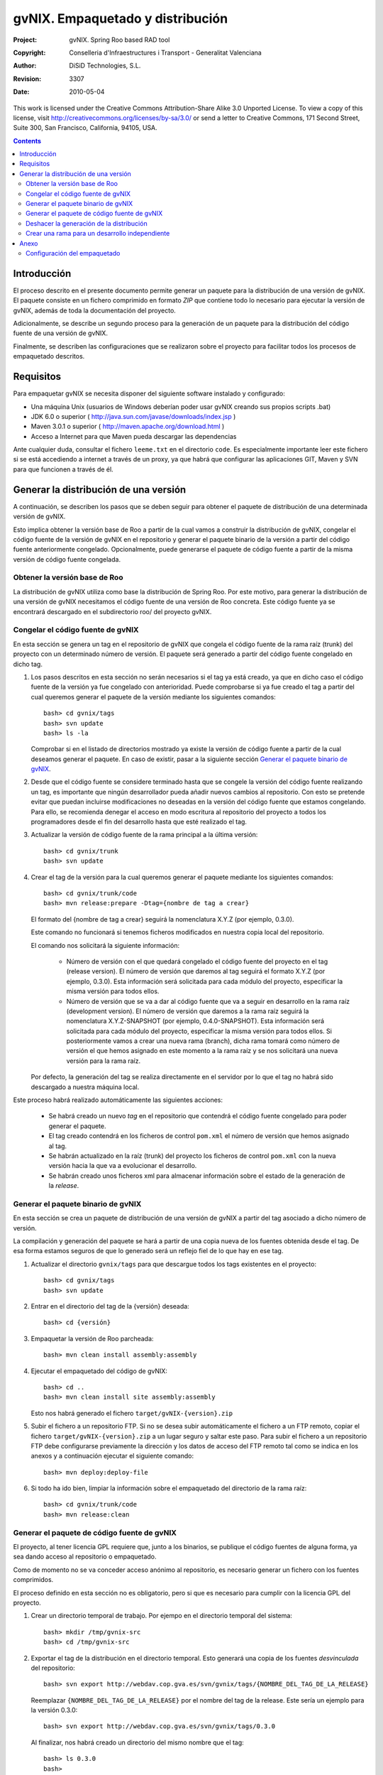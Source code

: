 ==========================================================
  gvNIX. Empaquetado y distribución
==========================================================

:Project:   gvNIX. Spring Roo based RAD tool
:Copyright: Conselleria d'Infraestructures i Transport - Generalitat Valenciana
:Author:    DiSiD Technologies, S.L.
:Revision:  $Rev: 3307 $
:Date:      $Date: 2010-05-04 10:50:45 +0200 (mar 04 de may de 2010) $

This work is licensed under the Creative Commons Attribution-Share Alike 3.0    Unported License. To view a copy of this license, visit 
http://creativecommons.org/licenses/by-sa/3.0/ or send a letter to 
Creative Commons, 171 Second Street, Suite 300, San Francisco, California, 
94105, USA.

.. contents::
   :depth: 2
   :backlinks: none

.. |date| date::

Introducción
============

El proceso descrito en el presente documento permite generar un paquete para la distribución de una versión de gvNIX.
El paquete consiste en un fichero comprimido en formato *ZIP* que contiene todo lo necesario para ejecutar la versión de gvNIX, además de toda la documentación del proyecto.

Adicionalmente, se describe un segundo proceso para la generación de un paquete para la distribución del código fuente de una versión de gvNIX.

Finalmente, se describen las configuraciones que se realizaron sobre el proyecto para facilitar todos los procesos de empaquetado descritos.

Requisitos
==========

Para empaquetar gvNIX se necesita disponer del siguiente software instalado y configurado:

* Una máquina Unix (usuarios de Windows deberían poder usar gvNIX creando sus propios scripts .bat)
* JDK 6.0 o superior ( http://java.sun.com/javase/downloads/index.jsp )
* Maven 3.0.1 o superior ( http://maven.apache.org/download.html )
* Acceso a Internet para que Maven pueda descargar las dependencias

Ante cualquier duda, consultar el fichero ``leeme.txt`` en el directorio ``code``.
Es especialmente importante leer este fichero si se está accediendo a internet a través de un proxy, ya que habrá que configurar las aplicaciones GIT, Maven y SVN para que funcionen a través de él. 

Generar la distribución de una versión
======================================

A continuación, se describen los pasos que se deben seguir para obtener el paquete de distribución de una determinada versión de gvNIX.

Esto implica obtener la versión base de Roo a partir de la cual vamos a construir la distribución de gvNIX, congelar el código fuente de la versión de gvNIX en el repositorio y generar el paquete binario de la versión a partir del código fuente anteriormente congelado.
Opcionalmente, puede generarse el paquete de código fuente a partir de la misma versión de código fuente congelada.  

Obtener la versión base de Roo
------------------------------

La distribución de gvNIX utiliza como base la distribución de Spring Roo.
Por este motivo, para generar la distribución de una versión de gvNIX necesitamos el código fuente de una versión de Roo concreta.
Este código fuente ya se encontrará descargado en el subdirectorio roo/ del proyecto gvNIX.

Congelar el código fuente de gvNIX
----------------------------------

En esta sección se genera un tag en el repositorio de gvNIX que congela el código fuente de la rama raíz (trunk) del proyecto con un determinado número de versión.
El paquete será generado a partir del código fuente congelado en dicho tag.

#. Los pasos descritos en esta sección no serán necesarios si el tag ya está creado, ya que en dicho caso el código fuente de la versión ya fue congelado con anterioridad.
   Puede comprobarse si ya fue creado el tag a partir del cual queremos generar el paquete de la versión mediante los siguientes comandos::

       bash> cd gvnix/tags
       bash> svn update
       bash> ls -la

   Comprobar si en el listado de directorios mostrado ya existe la versión de código fuente a partir de la cual deseamos generar el paquete.
   En caso de existir, pasar a la siguiente sección `Generar el paquete binario de gvNIX`_.

#. Desde que el código fuente se considere terminado hasta que se congele la versión del código fuente realizando un tag, es importante que ningún desarrollador pueda añadir nuevos cambios al repositorio.
   Con esto se pretende evitar que puedan incluirse modificaciones no deseadas en la versión del código fuente que estamos congelando. 
   Para ello, se recomienda denegar el acceso en modo escritura al repositorio del proyecto a todos los programadores desde el fin del desarrollo hasta que esté realizado el tag.

#. Actualizar la versión de código fuente de la rama principal a la última versión::

       bash> cd gvnix/trunk
       bash> svn update

#. Crear el tag de la versión para la cual queremos generar el paquete mediante los siguientes comandos::

       bash> cd gvnix/trunk/code
       bash> mvn release:prepare -Dtag={nombre de tag a crear}
       
   El formato del {nombre de tag a crear} seguirá la nomenclatura X.Y.Z (por ejemplo, 0.3.0).

   Este comando no funcionará si tenemos ficheros modificados en nuestra copia local del repositorio.

   El comando nos solicitará la siguiente información:
   
    * Número de versión con el que quedará congelado el código fuente del proyecto en el tag (release version).
      El número de versión que daremos al tag seguirá el formato X.Y.Z (por ejemplo, 0.3.0).
      Esta información será solicitada para cada módulo del proyecto, especificar la misma versión para todos ellos.
      
    * Número de versión que se va a dar al código fuente que va a seguir en desarrollo en la rama raíz (development version).
      El número de versión que daremos a la rama raíz seguirá la nomenclatura X.Y.Z-SNAPSHOT (por ejemplo, 0.4.0-SNAPSHOT).
      Esta información será solicitada para cada módulo del proyecto, especificar la misma versión para todos ellos.
      Si posteriormente vamos a crear una nueva rama (branch), dicha rama tomará como número de versión el que hemos asignado en este momento a la rama raíz y se nos solicitará una nueva versión para la rama raíz.   

   Por defecto, la generación del tag se realiza directamente en el servidor por lo que el tag no habrá sido descargado a nuestra máquina local.

Este proceso habrá realizado automáticamente las siguientes acciones:

    * Se habrá creado un nuevo *tag* en el repositorio que contendrá el código fuente congelado para poder generar el paquete.
    * El tag creado contendrá en los ficheros de control ``pom.xml`` el número de versión que hemos asignado al tag. 
    * Se habrán actualizado en la raíz (trunk) del proyecto los ficheros de control ``pom.xml`` con la nueva versión hacia la que va a evolucionar el desarrollo.
    * Se habrán creado unos ficheros xml para almacenar información sobre el estado de la generación de la *release*.

Generar el paquete binario de gvNIX
-----------------------------------

En esta sección se crea un paquete de distribución de una versión de gvNIX a partir del tag asociado a dicho número de versión.

La compilación y generación del paquete se hará a partir de una copia nueva de los fuentes obtenida desde el tag.
De esa forma estamos seguros de que lo generado será un reflejo fiel de lo que hay en ese tag.

#. Actualizar el directorio ``gvnix/tags`` para que descargue todos los tags existentes en el proyecto::

       bash> cd gvnix/tags
       bash> svn update

#. Entrar en el directorio del tag de la {versión} deseada::

       bash> cd {versión}

#. Empaquetar la versión de Roo parcheada::

       bash> mvn clean install assembly:assembly

#. Ejecutar el empaquetado del código de gvNIX::

       bash> cd ..
       bash> mvn clean install site assembly:assembly

   Esto nos habrá generado el fichero ``target/gvNIX-{version}.zip``

#. Subir el fichero a un repositorio FTP.
   Si no se desea subir automáticamente el fichero a un FTP remoto, copiar el fichero ``target/gvNIX-{version}.zip`` a un lugar seguro y saltar este paso.
   Para subir el fichero a un repositorio FTP debe configurarse previamente la dirección y los datos de acceso del FTP remoto tal como se indica en los anexos y a continuación ejecutar el siguiente comando::

       bash> mvn deploy:deploy-file

#. Si todo ha ido bien, limpiar la información sobre el empaquetado del directorio de la rama raíz::

       bash> cd gvnix/trunk/code
       bash> mvn release:clean

Generar el paquete de código fuente de gvNIX
--------------------------------------------

El proyecto, al tener licencia GPL requiere que, junto a los binarios, se publique el código fuentes de alguna forma, ya sea dando acceso al repositorio o empaquetado.

Como de momento no se va conceder acceso anónimo al repositorio, es necesario generar un fichero con los fuentes comprimidos.

El proceso definido en esta sección no es obligatorio, pero si que es necesario para cumplir con la licencia GPL del proyecto.

#. Crear un directorio temporal de trabajo. Por ejempo en el directorio temporal del sistema::
   
       bash> mkdir /tmp/gvnix-src
       bash> cd /tmp/gvnix-src

#. Exportar el tag de la distribución en el directorio temporal. Esto generará una copia de los fuentes *desvinculada* del repositorio::

       bash> svn export http://webdav.cop.gva.es/svn/gvnix/tags/{NOMBRE_DEL_TAG_DE_LA_RELEASE}

   Reemplazar ``{NOMBRE_DEL_TAG_DE_LA_RELEASE}`` por el nombre del tag de la release. Este sería un ejemplo para la versión 0.3.0::

       bash> svn export http://webdav.cop.gva.es/svn/gvnix/tags/0.3.0

   Al finalizar, nos habrá creado un directorio del mismo nombre que el tag::

       bash> ls 0.3.0
       bash>

#. Ajustar el nombre del directorio, añadiéndole el sufijo ``-src``::

       bash> mv 0.3.0 gvNIX-0.3.0-src

#. Empaquetar en un fichero ``.zip``::

       bash> zip -r gvNIX-0.3.0-src.zip gvNIX-0.3.0-src/

#. Copiar/enviar el fichero ``.zip`` a su destino.

#. Limpiar el directorio temporal de trabajo::

       bash> cd
       bash> rm -r /tmp/gvnix-src

Deshacer la generación de la distribución
-----------------------------------------

El comando ``mvn release:rollback`` deshace los cambios que se hubiesen hecho ante un error en cualquier punto del proceso excepto eliminar el *tag* creado del repositorio de fuentes si se hubiese llegado a generar, que habrá que hacer a mano.
Esto último está en una tarea que tienen marcada como pendiente en el plugin de maven release.
La condición para que funcione esto es que existan los ficheros xml de información que se generan durante el proceso.

Crear una rama para un desarrollo independiente
-----------------------------------------------

El comando utilizado para crear una rama (branch) para realizar un desarrollo independiente de la rama principal es el siguiente::

       bash> cd gvnix/trunk/code
       bash> mvn release:branch -DbranchName={nombre branch}
       
El formato del {nombre branch} seguirá la nomenclatura X.Y.Z (por ejemplo, 0.4.0).

Este comando no funcionará si tenemos ficheros modificados en nuestra copia local del repositorio.

Nos preguntará el número de versión que se va a dar al código fuente que va a seguir en desarrollo en la rama raíz (working copy version).
El número de versión que daremos a la rama raíz seguirá el formato X.Y.Z-SNAPSHOT (por ejemplo, 0.5.0-SNAPSHOT).
Tener precaución ya que nos está preguntando el nombre de la rama raíz y no el de la nueva rama.
La nueva rama tomará el número de versión que hubiese anteriormente en la rama raíz. 

Si queremos hacer un empaquetado a partir de esta rama, tendremos que descargarlo del repositorio y ejecutar todo el proceso de `Generar la distribución de una versión`_ desde él, en lugar de desde el trunk.

Anexo
=====

Esta sección describe las configuraciones que se han realizado en el proyecto gvNIX para facilitar el proceso de empaquetado y distribución descrito en este documento.

Toda la información aquí incluida ya ha sido realizada por el equipo de desarrollo de gvNIX, sin embargo, es interesante estar familiarizado con ella. 

Dentro del fichero ``code/pom.xml`` habrá que realizar varias configuracione tal como se detalla a continuación.

Configuración del empaquetado
-----------------------------

Repositorio de fuentes
'''''''''''''''''''''''''

Este es el repositorio de los fuentes actual. Es necesario para los procesos de creación de *tag* y *branch* ya que la copia se realiza en el propio servidor.

Este es un ejemplo de configuración::

    <scm>
        <connection>scm:svn:http://webdav.cop.gva.es/svn/gvnix/trunk/code</connection>
        <developerConnection>scm:svn:http://webdav.cop.gva.es/svn/gvnix/trunk/code</developerConnection>
    </scm>

El importante para el proceso es ``developerConnection`` y debe tener (para repositorios de tipo *SVN*) el prefijo ``scm:svn:`` más la URL de los fuentes.

URL base de los *tags* y *branches*
'''''''''''''''''''''''''''''''''''''

Esta es la URL donde el proceso creará el *tag* o el *branch*. Hay que utilizar las etiquetas ``tagBase`` y ``branchBase`` respectivamente. Un ejemplo es este::

          <plugin>
                <groupId>org.apache.maven.plugins</groupId>
                <artifactId>maven-release-plugin</artifactId>
                <version>2.0</version>
                <configuration>
                    <autoVersionSubmodules>true</autoVersionSubmodules>
                    <!-- this declaration is optional because we're using standart svn layout -->
                    <tagBase>
                        http://webdav.cop.gva.es/svn/gvnix/tags
                    </tagBase>
                    <!-- this declaration is optional because we're using standart svn layout -->
                    <branchBase>
                        http://webdav.cop.gva.es/svn/gvnix/branches
                    </branchBase>
                </configuration>
          </plugin>

Repositorio de *deploy*
''''''''''''''''''''''''''

Aquí es donde se configura donde se subirá el paquete de instalación una vez terminado. Un ejemplo de configuración::

    <distributionManagement>
        <repository>
            <id>gvNIX-releases</id>
            <name>gvNIX Releases</name>
            <url>ftp://ftp.releases.es</url>
        </repository>
    </distributionManagement>

Para configurar el resto de parámetro de la subida hay que ajustar la configuración del plugin *release*. Este es un ejemplo::

            <plugin>
                <groupId>org.apache.maven.plugins</groupId>
                <artifactId>maven-deploy-plugin</artifactId>
                <version>2.4</version>
                <configuration>
                       <file>${project.build.directory}/${project.name}-${project.version}.zip</file>
                        <repositoryId>gvNIX-releases</repositoryId>
                        <groupId>gvNIX-install</groupId>
                        <artifactId>gvNIX</artifactId>
                        <version>${project.version}</version>
                        <url>ftp://ftp.releases.es/releases</url>
                        <packaging>zip</packaging>
                 </configuration>
            </plugin>

Hay que tener en cuenta los siguientes parámetros:

* El ``repositoryId`` debe coincidir con el ``repository/id`` especificado en el parrafo anterior.

* La ``url`` debe ser el directorio raíz donde dejar le paquete.

Con el ejemplo anterior en el servidor se creará para cada realease::

     ftp://ftp.releases.es/releases/gvNIX/gvNIX-install/{version}/gvNIX-{version}.zip

Para poder subir los ficheros hay que configurar el usuario y password en el fichero ``$HOME/.m2/settings.xml``. Un ejemplo de este fichero es::

        <settings>
          <servers>
            <server>
              <id>gvNIX-releases</id>
              <username>user</username>
              <password>pass</password>
            </server>
          </servers>
        </settings>

Hay que hacer coincidir el ``id`` con el ``id`` del repositorio para el *deploy*.

El password debe estar en texto plano (limitación de plugin de maven). Para mas seguridad podemos configurar los permisos del fichero para solo lectura del propietario.
